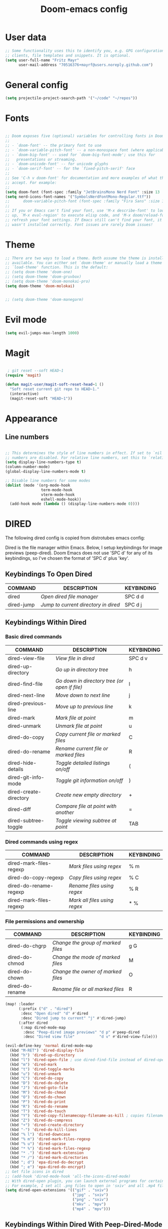 #+TITLE: Doom-emacs config
#+STARTUP: show2levels

* User data
#+begin_src emacs-lisp :tangle yes
;; Some functionality uses this to identify you, e.g. GPG configuration, email
;; clients, file templates and snippets. It is optional.
(setq user-full-name "Fritz Mayr"
      user-mail-address "70516376+mayrf@users.noreply.github.com")
#+end_src
* General config

#+begin_src emacs-lisp :tangle yes
(setq projectile-project-search-path '("~/code" "~/repos"))
#+end_src

* Fonts
#+begin_src emacs-lisp :tangle yes

;; Doom exposes five (optional) variables for controlling fonts in Doom:
;;
;; - `doom-font' -- the primary font to use
;; - `doom-variable-pitch-font' -- a non-monospace font (where applicable)
;; - `doom-big-font' -- used for `doom-big-font-mode'; use this for
;;   presentations or streaming.
;; - `doom-unicode-font' -- for unicode glyphs
;; - `doom-serif-font' -- for the `fixed-pitch-serif' face
;;
;; See 'C-h v doom-font' for documentation and more examples of what they
;; accept. For example:
;;
(setq doom-font (font-spec :family "JetBrainsMono Nerd Font" :size 13 :weight 'semi-light))
(setq nerd-icons-font-names '("SymbolsNerdFontMono-Regular.ttf"))
;;      doom-variable-pitch-font (font-spec :family "Fira Sans" :size 13))
;;
;; If you or Emacs can't find your font, use 'M-x describe-font' to look them
;; up, `M-x eval-region' to execute elisp code, and 'M-x doom/reload-font' to
;; refresh your font settings. If Emacs still can't find your font, it likely
;; wasn't installed correctly. Font issues are rarely Doom issues!

#+end_src
* Theme
#+begin_src emacs-lisp :tangle yes
;; There are two ways to load a theme. Both assume the theme is installed and
;; available. You can either set `doom-theme' or manually load a theme with the
;; `load-theme' function. This is the default:
;; (setq doom-theme 'doom-one)
;; (setq doom-theme 'doom-gruvbox)
;; (setq doom-theme 'doom-monokai-pro)
(setq doom-theme 'doom-molokai)


;; (setq doom-theme 'doom-manegarm)
#+end_src

* Evil mode

#+begin_src emacs-lisp :tangle yes
(setq evil-jumps-max-length 1000)
#+end_src

* Magit

#+begin_src emacs-lisp :tangle yes

 ; git reset --soft HEAD~1
(require 'magit)

(defun magit-user/magit-soft-reset-head~1 ()
  "Soft reset current git repo to HEAD~1."
  (interactive)
  (magit-reset-soft "HEAD~1"))
#+end_src

* Appearance
** Line numbers
#+begin_src emacs-lisp :tangle yes

;; This determines the style of line numbers in effect. If set to `nil', line
;; numbers are disabled. For relative line numbers, set this to `relative'.
(setq display-line-numbers-type t)
(column-number-mode)
(global-display-line-numbers-mode t)

;; Disable line numbers for some modes
(dolist (mode '(org-mode-hook
                term-mode-hook
                vterm-mode-hook
                eshell-mode-hook))
  (add-hook mode (lambda () (display-line-numbers-mode 0))))

#+end_src

#+RESULTS:


* DIRED
The following dired config is copied from distrotubes emacs config:

Dired is the file manager within Emacs.  Below, I setup keybindings for image previews (peep-dired).  Doom Emacs does not use 'SPC d' for any of its keybindings, so I've chosen the format of 'SPC d' plus 'key'.

** Keybindings To Open Dired

| COMMAND    | DESCRIPTION                        | KEYBINDING |
|------------+------------------------------------+------------|
| dired      | /Open dired file manager/            | SPC d d    |
| dired-jump | /Jump to current directory in dired/ | SPC d j    |

** Keybindings Within Dired
*** Basic dired commands

| COMMAND                | DESCRIPTION                                 | KEYBINDING |
|------------------------+---------------------------------------------+------------|
| dired-view-file        | /View file in dired/                          | SPC d v    |
| dired-up-directory     | /Go up in directory tree/                     | h          |
| dired-find-file        | /Go down in directory tree (or open if file)/ | l          |
| dired-next-line        | /Move down to next line/                      | j          |
| dired-previous-line    | /Move up to previous line/                    | k          |
| dired-mark             | /Mark file at point/                          | m          |
| dired-unmark           | /Unmark file at point/                        | u          |
| dired-do-copy          | /Copy current file or marked files/           | C          |
| dired-do-rename        | /Rename current file or marked files/         | R          |
| dired-hide-details     | /Toggle detailed listings on/off/             | (          |
| dired-git-info-mode    | /Toggle git information on/off/               | )          |
| dired-create-directory | /Create new empty directory/                  | +          |
| dired-diff             | /Compare file at point with another/          | =          |
| dired-subtree-toggle   | /Toggle viewing subtree at point/             | TAB        |

*** Dired commands using regex

| COMMAND                 | DESCRIPTION                | KEYBINDING |
|-------------------------+----------------------------+------------|
| dired-mark-files-regexp | /Mark files using regex/     | % m        |
| dired-do-copy-regexp    | /Copy files using regex/     | % C        |
| dired-do-rename-regexp  | /Rename files using regex/   | % R        |
| dired-mark-files-regexp | /Mark all files using regex/ | * %        |

*** File permissions and ownership

| COMMAND         | DESCRIPTION                      | KEYBINDING |
|-----------------+----------------------------------+------------|
| dired-do-chgrp  | /Change the group of marked files/ | g G        |
| dired-do-chmod  | /Change the mode of marked files/  | M          |
| dired-do-chown  | /Change the owner of marked files/ | O          |
| dired-do-rename | /Rename file or all marked files/  | R          |

#+begin_src emacs-lisp :tangle yes
(map! :leader
      (:prefix ("d" . "dired")
       :desc "Open dired" "d" #'dired
       :desc "Dired jump to current" "j" #'dired-jump)
      (:after dired
       (:map dired-mode-map
        :desc "Peep-dired image previews" "d p" #'peep-dired
        :desc "Dired view file"           "d v" #'dired-view-file)))

(evil-define-key 'normal dired-mode-map
  (kbd "M-RET") 'dired-display-file
  (kbd "h") 'dired-up-directory
  (kbd "l") 'dired-open-file ; use dired-find-file instead of dired-open.
  (kbd "m") 'dired-mark
  (kbd "t") 'dired-toggle-marks
  (kbd "u") 'dired-unmark
  (kbd "C") 'dired-do-copy
  (kbd "D") 'dired-do-delete
  (kbd "J") 'dired-goto-file
  (kbd "M") 'dired-do-chmod
  (kbd "O") 'dired-do-chown
  (kbd "P") 'dired-do-print
  (kbd "R") 'dired-do-rename
  (kbd "T") 'dired-do-touch
  (kbd "Y") 'dired-copy-filenamecopy-filename-as-kill ; copies filename to kill ring.
  (kbd "Z") 'dired-do-compress
  (kbd "+") 'dired-create-directory
  (kbd "-") 'dired-do-kill-lines
  (kbd "% l") 'dired-downcase
  (kbd "% m") 'dired-mark-files-regexp
  (kbd "% u") 'dired-upcase
  (kbd "* %") 'dired-mark-files-regexp
  (kbd "* .") 'dired-mark-extension
  (kbd "* /") 'dired-mark-directories
  (kbd "; d") 'epa-dired-do-decrypt
  (kbd "; e") 'epa-dired-do-encrypt)
;; Get file icons in dired
;; (add-hook 'dired-mode-hook 'all-the-icons-dired-mode)
;; With dired-open plugin, you can launch external programs for certain extensions
;; For example, I set all .png files to open in 'sxiv' and all .mp4 files to open in 'mpv'
(setq dired-open-extensions '(("gif" . "sxiv")
                              ("jpg" . "sxiv")
                              ("png" . "sxiv")
                              ("mkv" . "mpv")
                              ("mp4" . "mpv")))
#+end_src

** Keybindings Within Dired With Peep-Dired-Mode Enabled
If peep-dired is enabled, you will get image previews as you go up/down with 'j' and 'k'

| COMMAND              | DESCRIPTION                              | KEYBINDING |
|----------------------+------------------------------------------+------------|
| peep-dired           | /Toggle previews within dired/             | SPC d p    |
| peep-dired-next-file | /Move to next file in peep-dired-mode/     | j          |
| peep-dired-prev-file | /Move to previous file in peep-dired-mode/ | k          |

#+begin_src emacs-lisp :tangle yes
(evil-define-key 'normal peep-dired-mode-map
  (kbd "j") 'peep-dired-next-file
  (kbd "k") 'peep-dired-prev-file)
(add-hook 'peep-dired-hook 'evil-normalize-keymaps)
#+END_SRC

** Making deleted files go to trash can
#+begin_src emacs-lisp :tangle yes
(setq delete-by-moving-to-trash t
      trash-directory "~/.local/share/Trash/files/")
#+end_src

=NOTE=: For convenience, you may want to create a symlink to 'local/share/Trash' in your home directory:
#+begin_example
cd ~/
ln -s ~/.local/share/Trash .
#+end_example

** Drag and drop with org-download
#+begin_src emacs-lisp :tangle yes
;; Drag-and-drop to `dired`
(add-hook 'dired-mode-hook 'org-download-enable)
#+end_src
* Org
** Bind tab inside org-table
#+begin_src emacs-lisp :tangle yes
(defun my/org-table-tab ()
  "Use `org-cycle' if inside an Org table, otherwise use original Tab functionality."
  (interactive)
  (if (org-at-table-p)
      (org-cycle)
    (if (bound-and-true-p company-mode)
        (company-indent-or-complete-common)
      (indent-for-tab-command))))

(with-eval-after-load 'org
  (with-eval-after-load 'evil
    (evil-define-key 'insert org-mode-map
      (kbd "TAB") 'my/org-table-tab)
    (evil-define-key 'insert org-mode-map
      (kbd "<tab>") 'my/org-table-tab)))
#+end_src
** Appearance
*** Org-modern
#+begin_src emacs-lisp :tangle yes
(add-hook 'org-mode-hook #'org-modern-mode)
(add-hook 'org-agenda-finalize-hook #'org-modern-agenda)
(add-hook 'org-mode-hook #'org-modern-indent-mode 90)
(setq org-modern-star nil)
#+end_src
Reproduce Screenshot from

#+begin_src emacs-lisp :tangle yes

;; ;; Choose some fonts
;; (set-face-attribute 'default nil :family "Iosevka")
;; (set-face-attribute 'variable-pitch nil :family "Iosevka Aile")
;; (set-face-attribute 'org-modern-symbol nil :family "Iosevka")

;; Add frame borders and window dividers
(modify-all-frames-parameters
 '((right-divider-width . 20)
   (internal-border-width . 20)))
(dolist (face '(window-divider
                window-divider-first-pixel
                window-divider-last-pixel))
  (face-spec-reset-face face)
  (set-face-foreground face (face-attribute 'default :background)))
(set-face-background 'fringe (face-attribute 'default :background))

(setq
 ;; Edit settings
 org-auto-align-tags nil
 org-tags-column 0
 org-catch-invisible-edits 'show-and-error
 org-special-ctrl-a/e t
 org-insert-heading-respect-content t

 ;; Org styling, hide markup etc.
 org-hide-emphasis-markers t
 org-pretty-entities t

 ;; Agenda styling
 org-agenda-tags-column 0
 org-agenda-block-separator ?─
 org-agenda-time-grid
 '((daily today require-timed)
   (800 1000 1200 1400 1600 1800 2000)
   " ┄┄┄┄┄ " "┄┄┄┄┄┄┄┄┄┄┄┄┄┄┄")
 org-agenda-current-time-string
 "◀── now ─────────────────────────────────────────────────")

;; Ellipsis styling
;; (setq org-ellipsis "…")
;; (set-face-attribute 'org-ellipsis nil :inherit 'default :box nil)

;; (global-org-modern-mode)
#+end_src
*** Org-Superstar-headline
#+begin_src emacs-lisp :tangle yes
;; (setq
;;     org-superstar-headline-bullets-list '("⁖" "◉" "○" "✸" "✿"))
#+end_src
** Automatic saving after refilling

From [[https://www.labri.fr/perso/nrougier/GTD/index.html][Get Things Done with Emacs]]

After refilling, you will have to save manually your opened org files, which is not really convenient.
Fortunately, a small change in the code will save the files automatically.

First, you need to get the files you want to save with their fullpath.
Replace the previous definition of =org-agenda-files= with the following:

#+begin_src emacs-lisp :tangle yes
(setq org-agenda-files
      (mapcar 'file-truename
	      (file-expand-wildcards "~/Documents/org/*.org")))
#+end_src

Now, we create a new function to save those files, using the model of the =org-save-all-org-buffers= function and finally we add it after the =org-refile= action:

#+begin_src emacs-lisp :tangle yes
;; Save the corresponding buffers
(defun gtd-save-org-buffers ()
  "Save `org-agenda-files' buffers without user confirmation.
See also `org-save-all-org-buffers'"
  (interactive)
  (message "Saving all org-buffers except current...")
  ;; (save-some-buffers t (lambda ()
  ;;   		 (when (member (buffer-file-name) org-agenda-files)
  ;;   		   t)))
  (org-save-all-org-buffers)
  (message "Saving all org-buffers except current... done"))

;; Add it after refile
(advice-add 'org-refile :after
	    (lambda (&rest _)
	      (gtd-save-org-buffers)))
#+end_src
** Refiling
#+begin_src emacs-lisp :tangle yes
(setq org-reverse-note-order t)
;; Automatically get the files in "~/Documents/org"
;; with fullpath
(setq org-agenda-files
      (mapcar 'file-truename
	      (file-expand-wildcards "~/Documents/org/*.org")))

;; Save the corresponding buffers
(defun gtd-save-org-buffers ()
  "Save `org-agenda-files' buffers without user confirmation.
See also `org-save-all-org-buffers'"
  (interactive)
  (message "Saving org-agenda-files buffers...")
  (save-some-buffers t (lambda ()
			 (when (member (buffer-file-name) org-agenda-files)
			   t)))
  (message "Saving org-agenda-files buffers... done"))

;; Add it after refile
(advice-add 'org-refile :after
	    (lambda (&rest _)
	      (gtd-save-org-buffers)))
#+end_src
** Org and Roam directories
#+begin_src emacs-lisp :tangle yes

;; If you use `org' and don't want your org files in the default location below,
;; change `org-directory'. It must be set before org loads!

;; Logseq compatability see: https://sbgrl.me/posts/logseq-org-roam-1/
;; (setq org-directory "~/Documents/org/")
(setq org-directory "~/Documents/org/"
      org-roam-directory (file-truename (file-name-concat org-directory "roam/"))
      org-roam-dailies-directory "journals/")


(setq org-roam-file-exclude-regexp "\\.git/.*\\|logseq/.*$"
      org-roam-capture-templates
      '(("d" "default" plain
         "%?"
         ;; Accomodates for the fact that Logseq uses the "pages" directory
         :target (file+head "pages/%<%Y%m%d%H%M%S>-${slug}.org" "#+title: ${title}\n")
         :unnarrowed t))
      org-roam-dailies-capture-templates
      '(("d" "default" entry
         "* %?"
         :target (file+head "%<%Y-%m-%d>.org" ;; format matches Logseq
                            "#+title: %<%Y-%m-%d>\n"))))




;; (setq org-roam-directory (file-truename "~/Documents/org/roam-logseq"))
;; (setq org-roam-dailies-directory "~/Documents/org/roam-logseq/journals")
;; ;; default roam template adds extra #+title:
;; (setq org-roam-capture-templates
;;    '(("d" "default" plain
;;       "%?" :target
;;       (file+head "pages/%<%Y%m%d%H%M%S>-${slug}.org" "#+title: ${title}\n")
;;       :unnarrowed t)))


#+end_src
*** Logseq conversion

From here: [[https://gist.github.com/zot/ddf1a89a567fea73bc3c8a209d48f527][org-roam-logseq.el · GitHub]]

# **** Very long snippet
# #+begin_src emacs-lisp :tangle yes

# ;;;;;;;;;;;;;;;;;;;;;;;;;;;;;;;;;;;;;;;;;;;;;;;;;;;;;;;;
# ;;
# ;;  BACK UP YOUR LOGSEQ DIR BEFORE RUNNING THIS!
# ;;
# ;;;;;;;;;;;;;;;;;;;;;;;;;;;;;;;;;;;;;;;;;;;;;;;;;;;;;;;;

# ;; Copyright (C) Aug 4 2022, William R. Burdick Jr.
# ;;
# ;; LICENSE
# ;; This code is dual-licensed with MIT and GPL licenses.
# ;; Take your pick and abide by whichever license appeals to you.
# ;;
# ;; logseq compatibility
# ;; put ids and titles at the tops of non-journal files
# ;; change fuzzy links from [[PAGE]] to [[id:2324234234][PAGE]]
# ;; also change file links to id links, provided that the links
# ;; expand to file names that have ids in the roam database.
# ;;
# ;; NOTE: this currently only converts fuzzy links.
# ;; If you have the setting :org-mode/insert-file-link? true in your Logseq config,
# ;; it won't convert the resulting links.
# ;;

# ;; Your logseq directory should be inside your org-roam directory,
# ;; put the directory you use here
# (defvar bill/logseq-folder (f-expand (f-join org-roam-directory "zettel")))

# ;; You probably don't need to change these values
# (defvar bill/logseq-pages (f-expand (f-join bill/logseq-folder "pages")))
# (defvar bill/logseq-journals (f-expand (f-join bill/logseq-folder "journals")))
# ;;(defvar bill/rich-text-types [bold italic subscript link strike-through superscript underline inline-src-block footnote-reference inline-babel-call entity])
# (defvar bill/rich-text-types '(bold italic subscript link strike-through superscript underline inline-src-block))
# ;; ignore files matching bill/logseq-exclude-pattern
# ;; example: (defvar bill/logseq-exclude-pattern (string "^" bill/logseq-folder "/bak/.*$"))
# (defvar bill/logseq-exclude-pattern "^$")

# (defun bill/textify (headline)
#   (save-excursion
#     (apply 'concat (flatten-list
#                     (bill/textify-all (org-element-property :title headline))))))

# (defun bill/textify-all (nodes) (mapcar 'bill/subtextify nodes))

# (defun bill/with-length (str) (cons (length str) str))

# (defun bill/subtextify (node)
#   (cond ((not node) "")
#         ((stringp node) (substring-no-properties node))
#         ((member (org-element-type node) bill/rich-text-types)
#          (list (bill/textify-all (cddr node))
#                (if (> (org-element-property :post-blank node))
#                    (make-string (org-element-property :post-blank node) ?\s)
#                "")))
#         (t ""))

# (defun bill/logseq-journal-p (file) (string-match-p (concat "^" bill/logseq-journals) file))

# (defun bill/ensure-file-id (file)
#   "Visit an existing file, ensure it has an id, return whether the a new buffer was created"
#   (setq file (f-expand file))
#   (if (bill/logseq-journal-p file)
#       `(nil . nil)
#     (let* ((buf (get-file-buffer file))
#            (was-modified (buffer-modified-p buf))
#            (new-buf nil)
#            has-data
#            org
#            changed
#            sec-end)
#       (when (not buf)
#         (setq buf (find-file-noselect file))
#         (setq new-buf t))
#       (set-buffer buf)
#       (setq org (org-element-parse-buffer))
#       (setq has-data (cddr org))
#       (goto-char 1)
#       (when (not (and (eq 'section (org-element-type (nth 2 org))) (org-roam-id-at-point)))
#         ;; this file has no file id
#         (setq changed t)
#         (when (eq 'headline (org-element-type (nth 2 org)))
#           ;; if there's no section before the first headline, add one
#           (insert "\n")
#           (goto-char 1))
#         (org-id-get-create)
#         (setq org (org-element-parse-buffer)))
#       (when (nth 3 org)
#         (when (not (org-collect-keywords ["title"]))
#           ;; no title -- ensure there's a blank line at the section end
#           (setq changed t)
#           (setq sec-end (org-element-property :end (nth 2 org)))
#           (goto-char (1- sec-end))
#           (when (and (not (equal "\n\n" (buffer-substring-no-properties (- sec-end 2) sec-end))))
#             (insert "\n")
#             (goto-char (1- (point)))
#             (setq org (org-element-parse-buffer)))
#           ;; copy the first headline to the title
#           (insert (format "#+title: %s" (string-trim (bill/textify (nth 3 org)))))))
#       ;; ensure org-roam knows about the new id and/or title
#       (when changed (save-buffer))
#       (cons new-buf buf))))

# (defun bill/convert-logseq-file (buf)
#   "convert fuzzy and file:../pages logseq links in the file to id links"
#   (save-excursion
#     (let* (changed
#            link)
#       (set-buffer buf)
#       (goto-char 1)
#       (while (search-forward "[[" nil t)
#         (setq link (org-element-context))
#         (setq newlink (bill/reformat-link link))
#         (when newlink
#           (setq changed t)
#           (goto-char (org-element-property :begin link))
#           (delete-region (org-element-property :begin link) (org-element-property :end link))
#           ;; note, this format string is reall =[[%s][%s]]= but =%= is a markup char so one's hidden
#           (insert newlink)))
#       ;; ensure org-roam knows about the changed links
#       (when changed (save-buffer)))))

# (defun bill/reformat-link (link)
#   (let (filename
#         id
#         linktext
#         newlink)
#     (when (eq 'link (org-element-type link))
#       (when (equal "fuzzy" (org-element-property :type link))
#         (setq filename (f-expand (f-join bill/logseq-pages
#                                          (concat (org-element-property :path link) ".org"))))
#         (setq linktext (org-element-property :raw-link link)))
#       (when (equal "file" (org-element-property :type link))
#         (setq filename (f-expand (org-element-property :path link)))
#         (if (org-element-property :contents-begin link)
#             (setq linktext (buffer-substring-no-properties
#                             (org-element-property :contents-begin link)
#                             (org-element-property :contents-end link)))
#           (setq linktext (buffer-substring-no-properties
#                           (+ (org-element-property :begin link) 2)
#                           (- (org-element-property :end link) 2)))))
#       (when (and filename (f-exists-p filename))
#         (setq id (caar (org-roam-db-query [:select id :from nodes :where (like file $s1)]
#                                           filename)))
#         (when id
#           (setq newlink (format "[[id:%s][%s]]%s"
#                                 id
#                                 linktext
#                                 (if (> (org-element-property :post-blank link))
#                                     (make-string (org-element-property :post-blank link) ?\s)
#                                   "")))
#           (when (not (equal newlink
#                             (buffer-substring-no-properties
#                              (org-element-property :begin link)
#                              (org-element-property :end link))))
#             newlink)))))

# (defun bill/roam-file-modified-p (file-path)
#   (and (not (string-match-p bill/logseq-exclude-pattern file-path))
#        (let ((content-hash (org-roam-db--file-hash file-path))
#              (db-hash (caar (org-roam-db-query [:select hash :from files
#                                                         :where (= file $s1)] file-path))))
#          (not (string= content-hash db-hash)))))

# (defun bill/modified-logseq-files ()
#   (emacsql-with-transaction (org-roam-db)
#     (seq-filter 'bill/roam-file-modified-p
#                 (org-roam--list-files bill/logseq-folder))))

# (defun bill/check-logseq ()
#   (interactive)
#   (let (created
#         files
#         bufs
#         unmodified
#         cur
#         bad
#         buf)
#     (setq files (org-roam--list-files bill/logseq-folder))
#     ;; make sure all the files have file ids
#     (dolist (file-path files)
#       (setq file-path (f-expand file-path))
#       (setq cur (bill/ensure-file-id file-path))
#       (setq buf (cdr cur))
#       (push buf bufs)
#       (when (and (not (bill/logseq-journal-p file-path)) (not buf))
#         (push file-path bad))
#       (when (not (buffer-modified-p buf))
#         (push buf unmodified))
#       (when (car cur)
#         (push buf created)))
#     ;; patch fuzzy links
#     (mapc 'bill/convert-logseq-file (seq-filter 'identity bufs))
#     (dolist (buf unmodified)
#       (when (buffer-modified-p buf)
#         (save-buffer unmodified)))
#     (mapc 'kill-buffer created)
#     (when bad
#       (message "Bad items: %s" bad))
#     nil))

# #+end_src

** Org Agenda
*** Olivetti mode
#+begin_src emacs-lisp :tangle yes
;; Function to be run when org-agenda is opened
(defun org-agenda-open-hook ()
  "Hook to be run when org-agenda is opened"
  (olivetti-mode))

;; Adds hook to org agenda mode, making follow mode active in org agenda
(add-hook 'org-agenda-mode-hook 'org-agenda-open-hook)
#+end_src

*** Views
#+begin_src emacs-lisp :tangle yes



;; (setq org-agenda-custom-commands
;;       '(("v" "Better Agenda" (
;;           (agenda "")
;;           (tags "@computer"
;;                 ((org-agenda-overriding-header "@computer")))
;;           (tags "@home"
;;                 ((org-agenda-overriding-header "@home")))
;;           (tags "@work"
;;                 ((org-agenda-overriding-header "@work")))
;;           (tags "@telephone"
;;                 ((org-agenda-overriding-header "@telephone")))
;;           (alltodo "")))
;;         ("c" "@computer" (
;;           (tags "@computer"
;;                 ((org-agenda-overriding-header "@computer")))))
;;         ("h" "@home" (
;;           (tags "@home"
;;                 ((org-agenda-overriding-header "@home")))))
;;         ("w" "@work" (
;;           (tags "@work"
;;                 ((org-agenda-overriding-header "@work")))))
;;         ("p" "@phone" (
;;           (tags "@telephone"
;;                 ((org-agenda-overriding-header "@telephone")))))
;;         ))
#+end_src
** Reverse Date Tree

#+begin_src emacs-lisp :tangle yes
(setq-default org-reverse-datetree-level-formats
              '("%Y"                    ; year
                (lambda (time) (format-time-string "%Y-%m %B" (org-reverse-datetree-monday time))) ; month
;;                "%Y W%W"                ; week
                "%Y-%m-%d %A"))           ; date

#+end_src
** Dictionary

*Source*: [[https://200ok.ch/posts/2020-08-22_setting_up_spell_checking_with_multiple_dictionaries.html][Setting up spell checking with multiple dictionaries in Emacs]]

#+begin_src emacs-lisp :tangle yes

(after! ispell
  ;; Configure `LANG`, otherwise ispell.el cannot find a 'default
  ;; dictionary' even though multiple dictionaries will be configured
  ;; in next line.
  (setenv "LANG" "en_US.UTF-8")
  (setq ispell-program-name "hunspell")
  ;; Configure German, Swiss German, and two variants of English.
  (setq ispell-dictionary "de_DE,en_GB,en_US,es_ES,hu_HU")
  ;; ispell-set-spellchecker-params has to be called
  ;; before ispell-hunspell-add-multi-dic will work
  (ispell-set-spellchecker-params)
  (ispell-hunspell-add-multi-dic "de_DE,en_GB,en_US,es_ES,hu_HU")
  ;; For saving words to the personal dictionary, don't infer it from
  ;; the locale, otherwise it would save to ~/.hunspell_de_DE.
  (setq ispell-personal-dictionary "~/Documents/org/.hunspell_personal")

;; The personal dictionary file has to exist, otherwise hunspell will
;; silently not use it.
  (unless (file-exists-p ispell-personal-dictionary)
  (write-region "" nil ispell-personal-dictionary nil 0))
)
#+end_src

#+RESULTS:

** GTD
#+begin_src emacs-lisp :tangle yes
(after! org
  ;; (setq org-archive-reversed-order t)
  (setq org-agenda-files '("gtd/inbox.org"
                           "gtd/inbox_phone.org"
                           "gtd/read-review.org"
                           "gtd/someday.org"
                           "gtd/next.org"
                           "gtd/projects.org"
                           "gtd/notes.org"
                           "gtd/meeting.org"
                           "gtd/tickler.org"))

  (add-hook 'org-capture-mode-hook 'delete-other-windows)

  ;; setting up inbox captures
  (setq org-capture-templates '(
                                ("i" "Inbox test" entry
                                 (file "gtd/inbox.org")
                                 "* TODO %?\n/Entered on/ %U")
                                ("m" "Meeting" entry
                                 (file+headline "gtd/tickler.org" "Future")
                                 "* %? :meeting:\n<%<%Y-%m-%d %a %H:00>>")
                                ("n" "Note" entry
                                 (file "gtd/notes.org")
                                 "* Note (%a)\n/Entered on/ %U\n\n%?")
                                 ;; (concat "* TODO %?\n"
                                 ;;          "/Entered on/ %U"))
                                ("t" "Todo" entry
                                 (file "gtd/inbox.org")
                                 "* TODO %^{Brief Description} \n%?\n:LOGBOOK:\n- Added: %T\n- created from: %f\n:END:\n")

                                ("r" "Rice wish" entry
                                 (file+headline "gtd/next.org" "RICE")
                                 "* TODO %^{Brief Description} \n%?\n:LOGBOOK:\n- Added: %T\n- created from: %f\n:END:\n")

                                ("b" "book [inbox]" entry
                                 (file+headline "gtd/inbox.org" "Books")
                                 "* %^{author} - %^{Title}\n- recommended by %^{recommended by}\n:PROPERTIES:\n:PAGES: %^{Pages}\n:GENRE: %^{Genre}\n:LINK: %^{Link}\n:END:\n:LOGBOOK:\n - Added: %T\n- created from: %f\n:END:\n%?")

                                ("j" "Journal" plain
                                 (file+function "gtd/journal.org" org-reverse-datetree-goto-date-in-file)
                                 "%?" :empty-lines 1 :append nil)

                                ("W" "Weekly Review" entry
                                 (file+function "gtd/weekly-review.org" org-reverse-datetree-goto-date-in-file)
                                 (file "gtd/templates/weekly_review.txt"))

                                ("T" "Tickler" entry
                                 (file+headline "gtd/tickler.org" "Tickler")
                                 "* %i%? \n %U")))

        (setq org-refile-targets '((nil :maxlevel . 9)
                                        (org-agenda-files :maxlevel . 1)))
        ;; (setq org-outline-path-complete-in-steps nil)         ; Refile in a single go
        ;; (setq org-refile-use-outline-path t)                  ; Show full paths for refiling

  ;; (setq org-refile-targets '(


  ;;                            ((file-name-concat org-directory "gtd/next.org") :maxlevel . 1)
  ;;                            ((file-name-concat org-directory "gtd/someday.org") :maxlevel . 1)
  ;;                            ((file-name-concat org-directory "gtd/agenda.org") :maxlevel . 1)
  ;;                            ((file-name-concat org-directory "gtd/read-review.org") :maxlevel . 1)
  ;;                            ((file-name-concat org-directory "gtd/tickler.org") :maxlevel . 1)

  ;;                            ;; ((file-truename (file-name-concat org-directory "gtd/next.org")) :maxlevel . 1)
  ;;                            ;; ((file-truename (file-name-concat org-directory "gtd/someday.org")) :maxlevel . 1)
  ;;                            ;; ((file-truename (file-name-concat org-directory "gtd/agenda.org")) :maxlevel . 1)
  ;;                            ;; ((file-truename (file-name-concat org-directory "gtd/read-review.org")) :maxlevel . 1)
  ;;                            ;; ((file-truename (file-name-concat org-directory "gtd/tickler.org")) :maxlevel . 1)
  ;;                            ))
                             ;; ("someday.org" :maxlevel . 1)
                             ;; ("agenda.org" :maxlevel . 1)
                             ;; ("read-review.org" :maxlevel . 1)
                             ;; ("tickler.org" :maxlevel . 1)))
  ;; Rougier org mode stuff
  (setq org-todo-keywords '((sequence "TODO(t)" "NEXT(n)" "HOLD(h)" "WAITING(w)" "|" "DONE(d)" "CANCELLED(c)")))
  (defun log-todo-next-creation-date (&rest ignore)
  "Log NEXT creation time in the property drawer under the key 'ACTIVATED'"
  (when (and (string= (org-get-todo-state) "NEXT")
             (not (org-entry-get nil "ACTIVATED")))
    (org-entry-put nil "ACTIVATED" (format-time-string "[%Y-%m-%d]"))))
(add-hook 'org-after-todo-state-change-hook #'log-todo-next-creation-date)
(setq org-agenda-custom-commands
      '(("g" "Get Things Done (GTD)"
         ((agenda ""
                  ((org-agenda-skip-function
                    '(org-agenda-skip-entry-if 'deadline))
                   (org-deadline-warning-days 0)))
          (todo "NEXT"
                ((org-agenda-skip-function
                  '(org-agenda-skip-entry-if 'deadline))
                 (org-agenda-prefix-format "  %i %-12:c [%e] ")
                 (org-agenda-overriding-header "\nTasks\n")))
          (agenda nil
                  ((org-agenda-entry-types '(:deadline))
                   (org-agenda-format-date "")
                   (org-deadline-warning-days 7)
                   (org-agenda-skip-function
                    '(org-agenda-skip-entry-if 'notregexp "\\* NEXT"))
                   (org-agenda-overriding-header "\nDeadlines")))
          (tags-todo "inbox"
                     ((org-agenda-prefix-format "  %?-12t% s")
                      (org-agenda-overriding-header "\nInbox\n")))
          (tags "CLOSED>=\"<today>\""
                ((org-agenda-overriding-header "\nCompleted today\n")))))))


  (setq org-log-done 'time))
#+end_src

* vterm

#+begin_src emacs-lisp :tangle yes
(after! vterm
  (set-popup-rule! "*doom:vterm-popup:main" :size 0.25 :vslot -4 :select t :quit nil :ttl 0 :side 'right)
  )
#+end_src

* Doom pkg explaination

#+begin_src emacs-lisp :tangle yes


;; Whenever you reconfigure a package, make sure to wrap your config in an
;; `after!' block, otherwise Doom's defaults may override your settings. E.g.
;;
;;   (after! PACKAGE
;;     (setq x y))
;;
;; The exceptions to this rule:
;;
;;   - Setting file/directory variables (like `org-directory')
;;   - Setting variables which explicitly tell you to set them before their
;;     package is loaded (see 'C-h v VARIABLE' to look up their documentation).
;;   - Setting doom variables (which start with 'doom-' or '+').
;;
;; Here are some additional functions/macros that will help you configure Doom.
;;
;; - `load!' for loading external *.el files relative to this one
;; - `use-package!' for configuring packages
;; - `after!' for running code after a package has loaded
;; - `add-load-path!' for adding directories to the `load-path', relative to
;;   this file. Emacs searches the `load-path' when you load packages with
;;   `require' or `use-package'.
;; - `map!' for binding new keys
;;
;; To get information about any of these functions/macros, move the cursor over
;; the highlighted symbol at press 'K' (non-evil users must press 'C-c c k').
;; This will open documentation for it, including demos of how they are used.
;; Alternatively, use `C-h o' to look up a symbol (functions, variables, faces,
;; etc).
;;
;; You can also try 'gd' (or 'C-c c d') to jump to their definition and see how
;; they are implemented.
#+end_src

